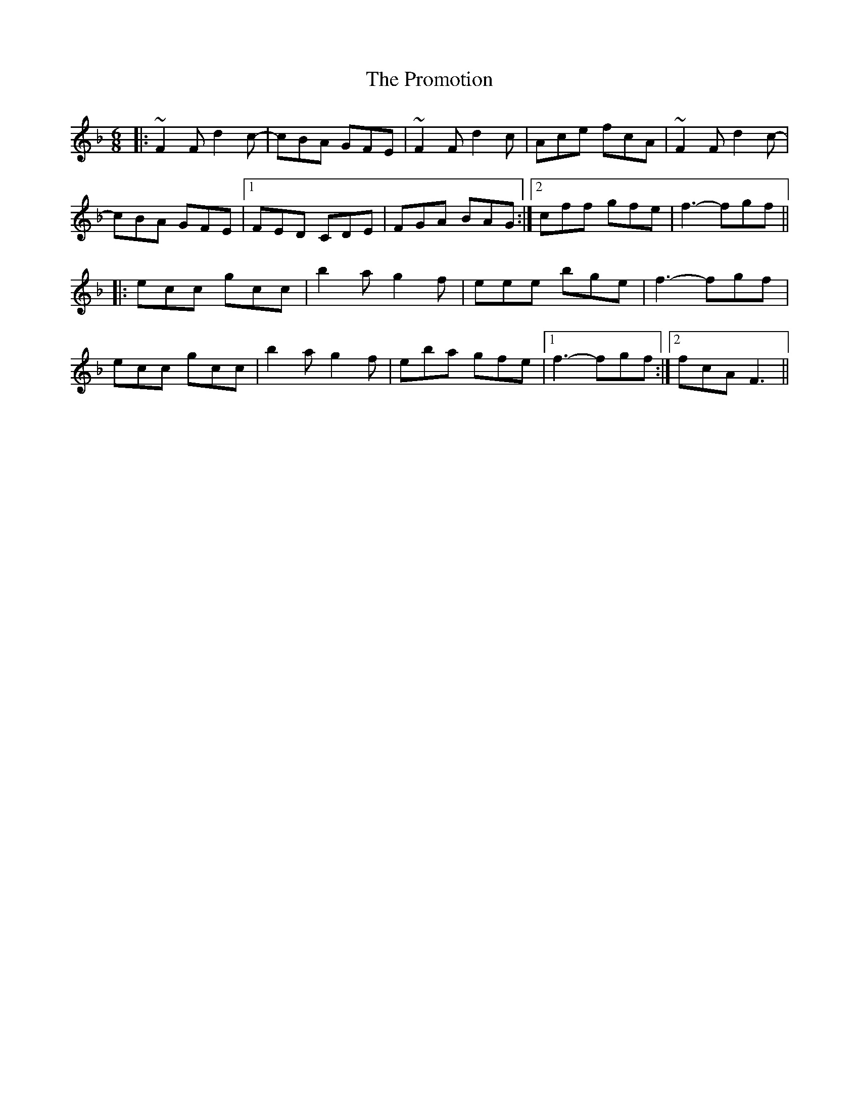 X: 33198
T: Promotion, The
R: jig
M: 6/8
K: Fmajor
|:~F2F d2c-|cBA GFE|~F2F d2c|Ace fcA|~F2F d2c-|
cBA GFE|1 FED CDE|FGA BAG:|2 cff gfe|f3-fgf||
|:ecc gcc|b2a g2f|eee bge|f3-fgf|
ecc gcc|b2a g2f|eba gfe|1 f3-fgf:|2 fcA F3||

